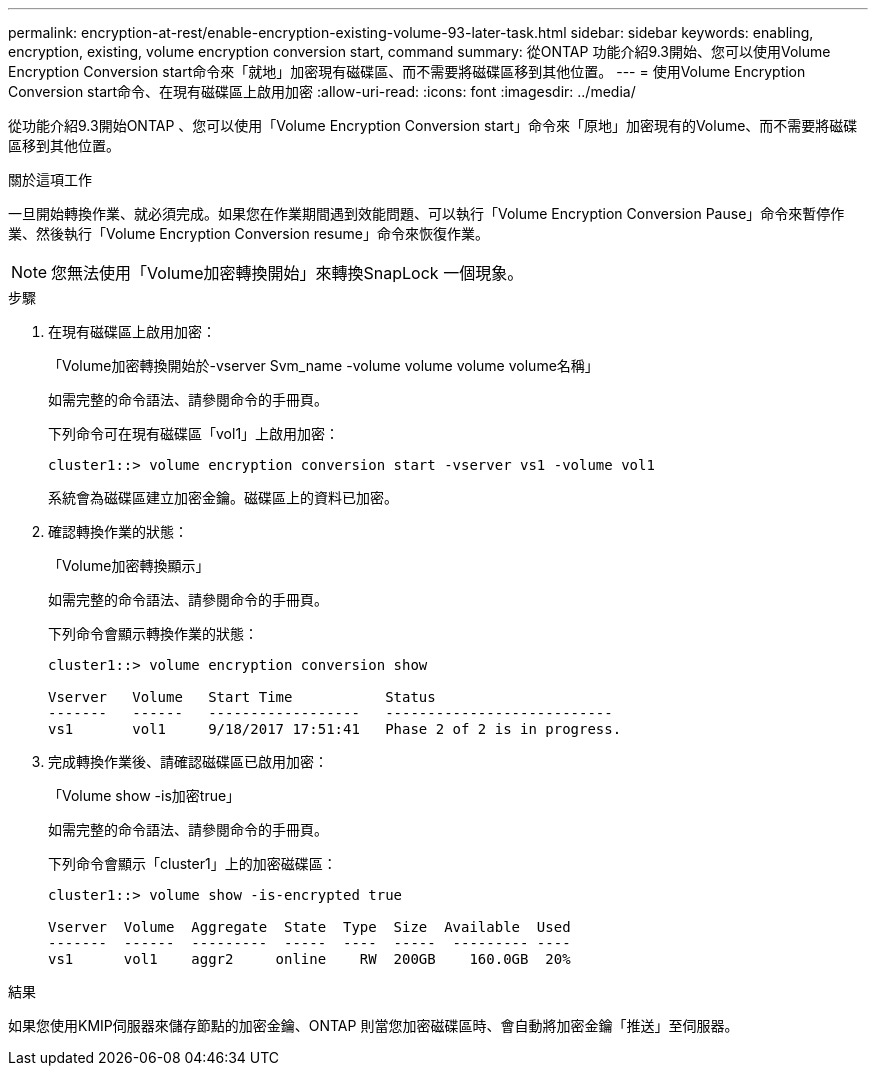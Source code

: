 ---
permalink: encryption-at-rest/enable-encryption-existing-volume-93-later-task.html 
sidebar: sidebar 
keywords: enabling, encryption, existing, volume encryption conversion start, command 
summary: 從ONTAP 功能介紹9.3開始、您可以使用Volume Encryption Conversion start命令來「就地」加密現有磁碟區、而不需要將磁碟區移到其他位置。 
---
= 使用Volume Encryption Conversion start命令、在現有磁碟區上啟用加密
:allow-uri-read: 
:icons: font
:imagesdir: ../media/


[role="lead"]
從功能介紹9.3開始ONTAP 、您可以使用「Volume Encryption Conversion start」命令來「原地」加密現有的Volume、而不需要將磁碟區移到其他位置。

.關於這項工作
一旦開始轉換作業、就必須完成。如果您在作業期間遇到效能問題、可以執行「Volume Encryption Conversion Pause」命令來暫停作業、然後執行「Volume Encryption Conversion resume」命令來恢復作業。

[NOTE]
====
您無法使用「Volume加密轉換開始」來轉換SnapLock 一個現象。

====
.步驟
. 在現有磁碟區上啟用加密：
+
「Volume加密轉換開始於-vserver Svm_name -volume volume volume volume名稱」

+
如需完整的命令語法、請參閱命令的手冊頁。

+
下列命令可在現有磁碟區「vol1」上啟用加密：

+
[listing]
----
cluster1::> volume encryption conversion start -vserver vs1 -volume vol1
----
+
系統會為磁碟區建立加密金鑰。磁碟區上的資料已加密。

. 確認轉換作業的狀態：
+
「Volume加密轉換顯示」

+
如需完整的命令語法、請參閱命令的手冊頁。

+
下列命令會顯示轉換作業的狀態：

+
[listing]
----
cluster1::> volume encryption conversion show

Vserver   Volume   Start Time           Status
-------   ------   ------------------   ---------------------------
vs1       vol1     9/18/2017 17:51:41   Phase 2 of 2 is in progress.
----
. 完成轉換作業後、請確認磁碟區已啟用加密：
+
「Volume show -is加密true」

+
如需完整的命令語法、請參閱命令的手冊頁。

+
下列命令會顯示「cluster1」上的加密磁碟區：

+
[listing]
----
cluster1::> volume show -is-encrypted true

Vserver  Volume  Aggregate  State  Type  Size  Available  Used
-------  ------  ---------  -----  ----  -----  --------- ----
vs1      vol1    aggr2     online    RW  200GB    160.0GB  20%
----


.結果
如果您使用KMIP伺服器來儲存節點的加密金鑰、ONTAP 則當您加密磁碟區時、會自動將加密金鑰「推送」至伺服器。
